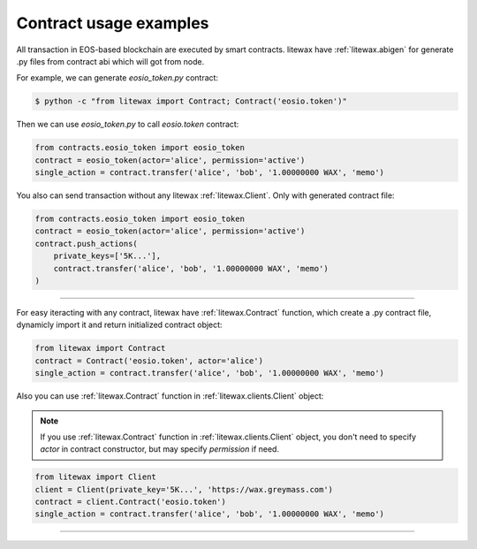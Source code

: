 .. _contract_usage_examples:

=======================
Contract usage examples
=======================

All transaction in EOS-based blockchain are executed by smart contracts.
litewax have :ref:`litewax.abigen` for generate .py files from contract abi which will got from node.


For example, we can generate `eosio_token.py` contract:

.. code-block:: bash

    $ python -c "from litewax import Contract; Contract('eosio.token')"

Then we can use `eosio_token.py` to call `eosio.token` contract:

.. code-block:: python

    from contracts.eosio_token import eosio_token
    contract = eosio_token(actor='alice', permission='active')
    single_action = contract.transfer('alice', 'bob', '1.00000000 WAX', 'memo')

You also can send transaction without any litewax :ref:`litewax.Client`. Only with generated contract file:

.. code-block:: python

    from contracts.eosio_token import eosio_token
    contract = eosio_token(actor='alice', permission='active')
    contract.push_actions(
        private_keys=['5K...'],
        contract.transfer('alice', 'bob', '1.00000000 WAX', 'memo')
    )

=======================

For easy iteracting with any contract, litewax have :ref:`litewax.Contract` function, 
which create a .py contract file, dynamicly import it and return initialized contract object:

.. code-block:: python

    from litewax import Contract
    contract = Contract('eosio.token', actor='alice')
    single_action = contract.transfer('alice', 'bob', '1.00000000 WAX', 'memo')

Also you can use :ref:`litewax.Contract` function in :ref:`litewax.clients.Client` object:

.. note:: 

    If you use :ref:`litewax.Contract` function in :ref:`litewax.clients.Client` object, 
    you don't need to specify `actor` in contract constructor, but may specify `permission` if need.


.. code-block:: python

    from litewax import Client
    client = Client(private_key='5K...', 'https://wax.greymass.com')
    contract = client.Contract('eosio.token')
    single_action = contract.transfer('alice', 'bob', '1.00000000 WAX', 'memo')

=======================